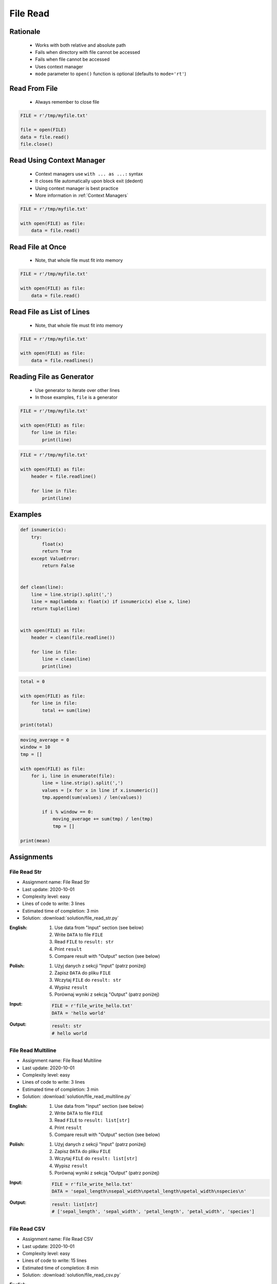 .. _Files Read:

*********
File Read
*********


Rationale
=========
.. highlights::
    * Works with both relative and absolute path
    * Fails when directory with file cannot be accessed
    * Fails when file cannot be accessed
    * Uses context manager
    * ``mode`` parameter to ``open()`` function is optional (defaults to ``mode='rt'``)


Read From File
==============
.. highlights::
    * Always remember to close file

.. code-block:: python

    FILE = r'/tmp/myfile.txt'

    file = open(FILE)
    data = file.read()
    file.close()


Read Using Context Manager
==========================
.. highlights::
    * Context managers use ``with ... as ...:`` syntax
    * It closes file automatically upon block exit (dedent)
    * Using context manager is best practice
    * More information in :ref:`Context Managers`

.. code-block:: python

    FILE = r'/tmp/myfile.txt'

    with open(FILE) as file:
        data = file.read()


Read File at Once
=================
.. highlights::
    * Note, that whole file must fit into memory

.. code-block:: python

    FILE = r'/tmp/myfile.txt'

    with open(FILE) as file:
        data = file.read()


Read File as List of Lines
==========================
.. highlights::
    * Note, that whole file must fit into memory

.. code-block:: python

    FILE = r'/tmp/myfile.txt'

    with open(FILE) as file:
        data = file.readlines()

.. code-block:: python
    :caption: Read selected (1-30) lines from file

    FILE = r'/tmp/myfile.txt'

    with open(FILE) as file:
        lines = file.readlines()[1:30]

.. code-block:: python
    :caption: Read selected (1-30) lines from file

    FILE = r'/tmp/myfile.txt'

    with open(FILE) as file:
        for line in file.readlines()[1:30]:
            print(line)

.. code-block:: python
    :caption: Read whole file and split by lines, separate header from content

    FILE = r'/tmp/myfile.txt'

    with open(FILE) as file:
        header, *content = file.readlines()

        for line in content:
            print(line)


Reading File as Generator
=========================
.. highlights::
    * Use generator to iterate over other lines
    * In those examples, ``file`` is a generator

.. code-block:: python

    FILE = r'/tmp/myfile.txt'

    with open(FILE) as file:
        for line in file:
            print(line)

.. code-block:: python

    FILE = r'/tmp/myfile.txt'

    with open(FILE) as file:
        header = file.readline()

        for line in file:
            print(line)


Examples
========
.. code-block:: python

    def isnumeric(x):
        try:
            float(x)
            return True
        except ValueError:
            return False


    def clean(line):
        line = line.strip().split(',')
        line = map(lambda x: float(x) if isnumeric(x) else x, line)
        return tuple(line)


    with open(FILE) as file:
        header = clean(file.readline())

        for line in file:
            line = clean(line)
            print(line)

.. code-block:: python

    total = 0

    with open(FILE) as file:
        for line in file:
            total += sum(line)

    print(total)

.. code-block:: python

    moving_average = 0
    window = 10
    tmp = []

    with open(FILE) as file:
        for i, line in enumerate(file):
            line = line.strip().split(',')
            values = [x for x in line if x.isnumeric()]
            tmp.append(sum(values) / len(values))

            if i % window == 0:
                moving_average += sum(tmp) / len(tmp)
                tmp = []

    print(mean)


Assignments
===========

File Read Str
-------------
* Assignment name: File Read Str
* Last update: 2020-10-01
* Complexity level: easy
* Lines of code to write: 3 lines
* Estimated time of completion: 3 min
* Solution: :download:`solution/file_read_str.py`

:English:
    #. Use data from "Input" section (see below)
    #. Write ``DATA`` to file ``FILE``
    #. Read ``FILE`` to ``result: str``
    #. Print ``result``
    #. Compare result with "Output" section (see below)

:Polish:
    #. Użyj danych z sekcji "Input" (patrz poniżej)
    #. Zapisz ``DATA`` do pliku ``FILE``
    #. Wczytaj ``FILE`` do ``result: str``
    #. Wypisz ``result``
    #. Porównaj wyniki z sekcją "Output" (patrz poniżej)

:Input:
    .. code-block:: python

        FILE = r'file_write_hello.txt'
        DATA = 'hello world'

:Output:
    .. code-block:: python

        result: str
        # hello world

File Read Multiline
-------------------
* Assignment name: File Read Multiline
* Last update: 2020-10-01
* Complexity level: easy
* Lines of code to write: 3 lines
* Estimated time of completion: 3 min
* Solution: :download:`solution/file_read_multiline.py`

:English:
    #. Use data from "Input" section (see below)
    #. Write ``DATA`` to file ``FILE``
    #. Read ``FILE`` to ``result: list[str]``
    #. Print ``result``
    #. Compare result with "Output" section (see below)

:Polish:
    #. Użyj danych z sekcji "Input" (patrz poniżej)
    #. Zapisz ``DATA`` do pliku ``FILE``
    #. Wczytaj ``FILE`` do ``result: list[str]``
    #. Wypisz ``result``
    #. Porównaj wyniki z sekcją "Output" (patrz poniżej)

:Input:
    .. code-block:: python

        FILE = r'file_write_hello.txt'
        DATA = 'sepal_length\nsepal_width\npetal_length\npetal_width\nspecies\n'

:Output:
    .. code-block:: python

        result: list[str]
        # ['sepal_length', 'sepal_width', 'petal_length', 'petal_width', 'species']

File Read CSV
-------------
* Assignment name: File Read CSV
* Last update: 2020-10-01
* Complexity level: easy
* Lines of code to write: 15 lines
* Estimated time of completion: 8 min
* Solution: :download:`solution/file_read_csv.py`

:English:
    #. Use data from "Input" section (see below)
    #. Write ``DATA`` to file ``FILE``
    #. Read ``FILE``
    #. Separate header from data
    #. Write header (first line) to ``header``
    #. Read file and for each line:

        * Strip whitespaces
        * Split line by coma ``,``
        * Convert measurements do ``tuple[float]``
        * Append measurements to ``features``
        * Append species name to ``labels``

    #. Print ``header``, ``features`` and ``labels``
    #. Compare result with "Output" section (see below)

:Polish:
    #. Użyj danych z sekcji "Input" (patrz poniżej)
    #. Zapisz ``DATA`` do pliku ``FILE``
    #. Wczytaj ``FILE``
    #. Odseparuj nagłówek od danych
    #. Zapisz nagłówek (pierwsza linia) do ``header``
    #. Zaczytaj plik i dla każdej linii:

        * Usuń białe znaki z początku i końca linii
        * Podziel linię po przecinku ``,``
        * Przekonwertuj pomiary do ``tuple[float]``
        * Dodaj pomiary do ``features``
        * Dodaj gatunek do ``labels``

    #. Wyświetl ``header``, ``features`` i ``labels``
    #. Porównaj wyniki z sekcją "Output" (patrz poniżej)

:Input:
    .. code-block:: python

        FILE = r'file_read_csv.csv'
        DATA = """sepal_length,sepal_width,petal_length,petal_width,species
        5.4,3.9,1.3,0.4,setosa
        5.9,3.0,5.1,1.8,virginica
        6.0,3.4,4.5,1.6,versicolor
        7.3,2.9,6.3,1.8,virginica
        5.6,2.5,3.9,1.1,versicolor
        5.4,3.9,1.3,0.4,setosa
        5.5,2.6,4.4,1.2,versicolor
        5.7,2.9,4.2,1.3,versicolor
        4.9,3.1,1.5,0.1,setosa
        6.7,2.5,5.8,1.8,virginica
        6.5,3.0,5.2,2.0,virginica
        5.1,3.3,1.7,0.5,setosa
        """

        header = []
        features = []
        labels = []

:Output:
    .. code-block:: python

        header: list[str]
        # ['sepal_length', 'sepal_width', 'petal_length', 'petal_width', 'species']

        features: list[tuple[float]]
        # [(5.4, 3.9, 1.3, 0.4), (5.9, 3.0, 5.1, 1.8), (6.0, 3.4, 4.5, 1.6),
        #  (7.3, 2.9, 6.3, 1.8), (5.6, 2.5, 3.9, 1.1), (5.4, 3.9, 1.3, 0.4),
        #  (5.5, 2.6, 4.4, 1.2), (5.7, 2.9, 4.2, 1.3), (4.9, 3.1, 1.5, 0.1), ...]

        labels: list[str]
        # ['setosa', 'virginica', 'versicolor', 'virginica', 'versicolor',
        #  'setosa', 'versicolor', 'versicolor', 'setosa', 'virginica',
        #  'virginica', 'setosa', 'setosa', ...]

:The whys and wherefores:
    * Reading file
    * Iterating over lines in file
    * String methods
    * Working with nested sequences

:Hints:
    * ``tuple(float(x) for x in X)``

File Read Parsing Dict
----------------------
* Assignment name: File Read Parsing Dict
* Last update: 2020-10-01
* Complexity level: medium
* Lines of code to write: 10 lines
* Estimated time of completion: 8 min
* Solution: :download:`solution/file_read_parsing_dict.py`

:English:
    #. Use data from "Input" section (see below)
    #. Write ``DATA`` to file ``FILE``
    #. Read ``FILE`` and for each line:

        * Remove leading and trailing whitespaces
        * Skip line if it is empty
        * Split line by whitespace
        * Separate IP address and hosts names
        * Append IP address and hosts names to ``result``

    #. Merge hostnames for the same IP
    #. Compare result with "Output" section (see below)

:Polish:
    #. Użyj danych z sekcji "Input" (patrz poniżej)
    #. Zapisz ``DATA`` do pliku ``FILE``
    #. Wczytaj ``FILE`` i dla każdej lini:

        * Usuń białe znaki na początku i końcu linii
        * Pomiń linię, jeżeli jest pusta
        * Podziel linię po białych znakach
        * Odseparuj adres IP i nazwy hostów
        * Dodaj adres IP i nazwy hostów do ``result``

    #. Scal nazwy hostów dla tego samego IP
    #. Porównaj wyniki z sekcją "Output" (patrz poniżej)

:Input:
    .. code-block:: python

        FILE = r'file_read_parsing_dict.txt'
        DATA = """
        127.0.0.1       localhost
        10.13.37.1      nasa.gov esa.int roscosmos.ru
        255.255.255.255 broadcasthost
        ::1             localhost"""

:Output:
    .. code-block:: python

        result: dict
        # {'127.0.0.1': ['localhost'],
        #  '10.13.37.1': ['nasa.gov', 'esa.int', 'roscosmos.ru'],
        #  '255.255.255.255': ['broadcasthost'],
        #  '::1': ['localhost']}

:The whys and wherefores:
    * Reading file
    * Iterating over lines in file
    * String methods
    * Working with nested sequences

:Hints:
    * ``str.isspace()``
    * ``str.split()``

File Read Parsing List of Dicts
-------------------------------
* Assignment name: File Read Parsing List of Dicts
* Last update: 2020-10-01
* Complexity level: hard
* Lines of code to write: 15 lines
* Estimated time of completion: 13 min
* Solution: :download:`solution/file_read_parsing_listdict.py`

:English:
    #. Use data from "Input" section (see below)
    #. Define ``result: list[dict]``
    #. Using ``file.write()`` save input data from listing below to file ``hosts-advanced.txt``
    #. Read file and for each line:

        * Skip line if it's empty, is whitespace or starts with comment ``#``
        * Remove leading and trailing whitespaces
        * Split line by whitespace
        * Separate IP address and hosts names
        * Use one line ``if`` to check whether dot ``.`` is in the IP address
        * If is present then protocol is IPv4 otherwise IPv6
        * Append IP address and hosts names to ``result``

    #. Merge hostnames for the same IP
    #. Compare result with "Output" section (see below)

:Polish:
    #. Użyj danych z sekcji "Input" (patrz poniżej)
    #. Zdefiniuj ``result: list[dict]``
    #. Używając ``file.write()`` zapisz dane wejściowe z listingu poniżej do pliku ``hosts-advanced.txt``
    #. Przeczytaj plik i dla każdej lini:

        * Pomiń linię jeżeli jest pusta, jest białym znakiem lub zaczyna się od komentarza ``#``
        * Usuń białe znaki na początku i końcu linii
        * Podziel linię po białych znakach
        * Odseparuj adres IP i nazwy hostów
        * Wykorzystaj jednolinikowego ``if`` do sprawdzenia czy jest kropka ``.`` w adresie IP
        * Jeżeli jest obecna to protokół  jest IPv4, w przeciwnym przypadku IPv6
        * Dodaj adres IP i nazwy hostów do ``result``

    #. Scal nazwy hostów dla tego samego IP
    #. Porównaj wyniki z sekcją "Output" (patrz poniżej)

:Input:
    .. code-block:: python

        DATA = """
        ##
        # ``/etc/hosts`` structure:
        #   - IPv4 or IPv6
        #   - Hostnames
         ##

        127.0.0.1       localhost
        127.0.0.1       astromatt
        10.13.37.1      nasa.gov esa.int roscosmos.ru
        255.255.255.255 broadcasthost
        ::1             localhost
        """

:Output:
    .. code-block:: python

        result: list[dict]
        # [{'ip': '127.0.0.1', 'protocol': 'ipv4', 'hostnames': {'localhost', 'astromatt'}},
        #  {'ip': '10.13.37.1', 'protocol': 'ipv4', 'hostnames': {'nasa.gov', 'esa.int', 'roscosmos.ru'}},
        #  {'ip': '255.255.255.255', 'protocol': 'ipv4', 'hostnames': {'broadcasthost'}},
        #  {'ip': '::1', 'protocol': 'ipv6', 'hostnames': {'localhost'}}]

:The whys and wherefores:
    * czytanie i parsowanie pliku
    * nieregularne pliki konfiguracyjne (struktura może się zmieniać)
    * filtrowanie elementów
    * korzystanie z pętli i instrukcji warunkowych
    * parsowanie stringów
    * praca ze ścieżkami w systemie operacyjnym

:Hints:
    * ``str.split()``
    * ``str.isspace()``
    * ``value = True if ... else False``
